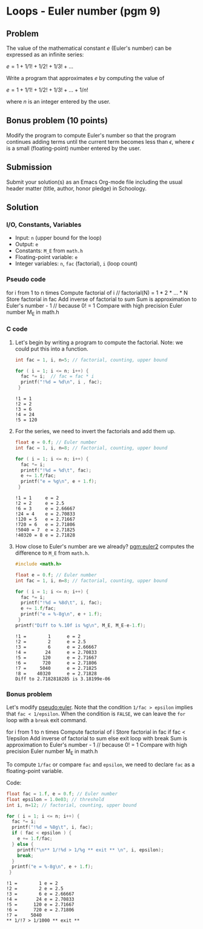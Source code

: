 #+startup: overview hideblocks indent
#+PROPERTY: header-args:C :main yes :includes <stdio.h> :exports both :results output :comments both
* Loops - Euler number (pgm 9)
** Problem

The value of the mathematical constant $e$ (Euler's number) can be
expressed as an infinite series:

$e = 1 + 1/1! + 1/2! + 1/3! + \dots$

Write a program that approximates $e$ by computing the value of

$e = 1 + 1/1! + 1/2! + 1/3! + \dots + 1/n!$

where $n$ is an integer entered by the user.

** Bonus problem (10 points)

Modify the program to compute Euler's number so that the program
continues adding terms until the current term becomes less than
$\epsilon$, where $\epsilon$ is a small (floating-point) number
entered by the user.

** Submission

Submit your solution(s) as an Emacs Org-mode file including the usual
header matter (title, author, honor pledge) in Schoology.

** Solution
*** I/O, Constants, Variables

- Input: ~n~ (upper bound for the loop)
- Output: ~e~
- Constants: ~M_E~ from ~math.h~
- Floating-point variable: ~e~
- Integer variables: ~n~, ~fac~ (factorial), ~i~ (loop count)

*** Pseudo code

#+name: pseudo:euler
#+begin_example C
for i from 1 to n times
  Compute factorial of i // factorial(N) = 1 * 2 * ... * N
  Store factorial in fac
  Add inverse of factorial to sum
Sum is approximation to Euler's number - 1 // because 0! = 1
Compare with high precision Euler number M_E in math.h
#+end_example

*** C code

1) Let's begin by writing a program to compute the factorial. Note: we
   could put this into a function.

   #+name: pgm:factorial
   #+begin_src C
     int fac = 1, i, n=5; // factorial, counting, upper bound

     for ( i = 1; i <= n; i++) {
       fac *= i;  // fac = fac * i
       printf("!%d = %d\n", i , fac);
      }
   #+end_src

   #+RESULTS: pgm:factorial
   : !1 = 1
   : !2 = 2
   : !3 = 6
   : !4 = 24
   : !5 = 120

2) For the series, we need to invert the factorials and add them up.

   #+name: pgm:euler1
   #+begin_src C
     float e = 0.f; // Euler number
     int fac = 1, i, n=8; // factorial, counting, upper bound

     for ( i = 1; i <= n; i++) {
       fac *= i;
       printf("!%d = %d\t", fac);
       e += 1.f/fac;
       printf("e = %g\n", e + 1.f);
      }
   #+end_src

   #+RESULTS: pgm:euler1
   : !1 = 1     e = 2
   : !2 = 2     e = 2.5
   : !6 = 3     e = 2.66667
   : !24 = 4    e = 2.70833
   : !120 = 5   e = 2.71667
   : !720 = 6   e = 2.71806
   : !5040 = 7  e = 2.71825
   : !40320 = 8 e = 2.71828

3) How close to Euler's number are we already? [[pgm:euler2]] computes the
   difference to ~M_E~ from ~math.h~.

   #+name: pgm:euler2
   #+begin_src C
     #include <math.h>

     float e = 0.f; // Euler number
     int fac = 1, i, n=8; // factorial, counting, upper bound

     for ( i = 1; i <= n; i++) {
       fac *= i;
       printf("!%d = %8d\t", i, fac);
       e += 1.f/fac;
       printf("e = %-8g\n", e + 1.f);
      }
     printf("Diff to %.10f is %g\n", M_E, M_E-e-1.f);
   #+end_src

   #+RESULTS: pgm:euler2
   : !1 =        1      e = 2
   : !2 =        2      e = 2.5
   : !3 =        6      e = 2.66667
   : !4 =       24      e = 2.70833
   : !5 =      120      e = 2.71667
   : !6 =      720      e = 2.71806
   : !7 =     5040      e = 2.71825
   : !8 =    40320      e = 2.71828
   : Diff to 2.7182818285 is 3.18199e-06

*** Bonus problem

Let's modify [[pseudo:euler]]. Note that the condition ~1/fac > epsilon~
implies that ~fac < 1/epsilon~. When the condition is ~FALSE~, we can
leave the ~for~ loop with a ~break~ exit command.

#+name: pseudo:euler3
#+begin_example C
for i from 1 to n times
 Compute factorial of i
 Store factorial in fac
 if fac < 1/epsilon
   Add inverse of factorial to sum
 else exit loop with break
Sum is approximation to Euler's number - 1 // because 0! = 1
Compare with high precision Euler number M_E in math.h
#+end_example

To compute ~1/fac~ or compare ~fac~ and ~epsilon~, we need to declare ~fac~ as
a floating-point variable.

Code:
#+name: pgm:euler3
#+begin_src C
  float fac = 1.f, e = 0.f; // Euler number
  float epsilon = 1.0e03; // threshold
  int i, n=12; // factorial, counting, upper bound

  for ( i = 1; i <= n; i++) {
    fac *= i;
    printf("!%d = %8g\t", i, fac);
    if ( fac < epsilon ) {
      e += 1.f/fac;
    } else {
      printf("\n** 1/!%d > 1/%g ** exit ** \n", i, epsilon);
      break;
    }
    printf("e = %-8g\n", e + 1.f);
   }
#+end_src

#+RESULTS: pgm:euler3
: !1 =        1 e = 2
: !2 =        2 e = 2.5
: !3 =        6 e = 2.66667
: !4 =       24 e = 2.70833
: !5 =      120 e = 2.71667
: !6 =      720 e = 2.71806
: !7 =     5040
: ** 1/!7 > 1/1000 ** exit **


